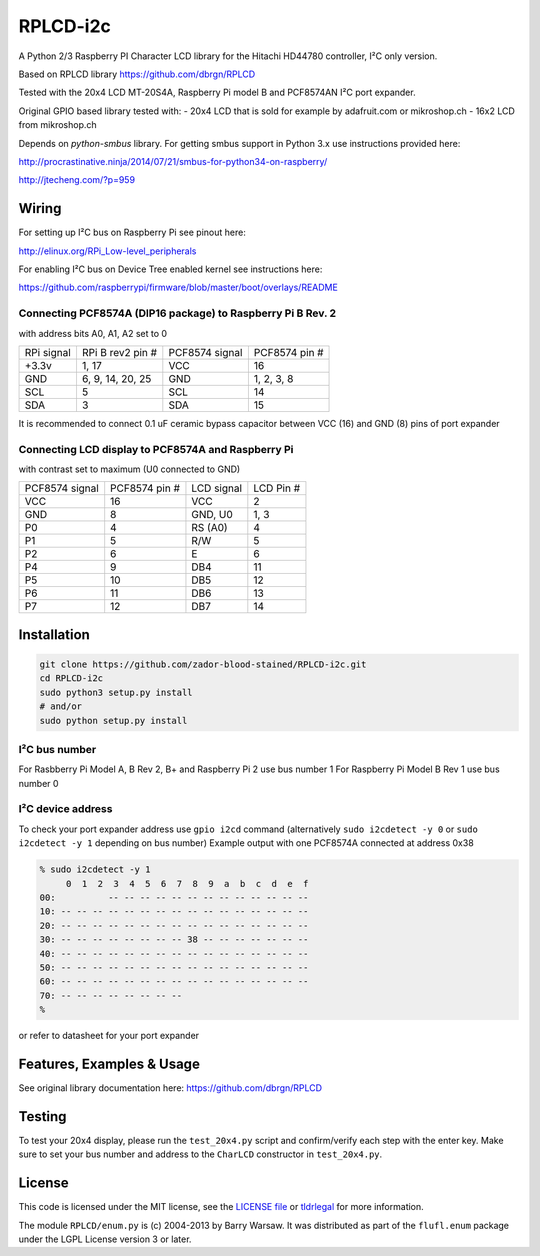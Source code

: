 RPLCD-i2c
#####

A Python 2/3 Raspberry PI Character LCD library for the Hitachi HD44780
controller, I²C only version.

Based on RPLCD library https://github.com/dbrgn/RPLCD

Tested with the 20x4 LCD MT-20S4A, Raspberry Pi model B and PCF8574AN
I²C port expander.

Original GPIO based library tested with:
- 20x4 LCD that is sold for example by adafruit.com or mikroshop.ch
- 16x2 LCD from mikroshop.ch

Depends on `python-smbus` library.
For getting smbus support in Python 3.x use instructions provided here:

http://procrastinative.ninja/2014/07/21/smbus-for-python34-on-raspberry/

http://jtecheng.com/?p=959

Wiring
========

For setting up I²C bus on Raspberry Pi see pinout here:

http://elinux.org/RPi_Low-level_peripherals

For enabling I²C bus on Device Tree enabled kernel
see instructions here:

https://github.com/raspberrypi/firmware/blob/master/boot/overlays/README

Connecting PCF8574A (DIP16 package) to Raspberry Pi B Rev. 2
-----------

with address bits A0, A1, A2 set to 0

========== ================= ============== ===============
RPi signal RPi B rev2 pin #  PCF8574 signal PCF8574 pin #
+3.3v      1, 17             VCC            16       
GND        6, 9, 14, 20, 25  GND            1, 2, 3, 8   
SCL        5                 SCL            14       
SDA        3                 SDA            15       
========== ================= ============== ===============

It is recommended to connect 0.1 uF ceramic bypass capacitor 
between VCC (16) and GND (8) pins of port expander

Connecting LCD display to PCF8574A and Raspberry Pi
-----------

with contrast set to maximum (U0 connected to GND)

============== ============== ============ ===========
PCF8574 signal PCF8574 pin #  LCD signal   LCD Pin #     
VCC            16             VCC          2             
GND            8              GND, U0      1, 3          
P0             4              RS (A0)      4             
P1             5              R/W          5             
P2             6              E            6             
P4             9              DB4          11            
P5             10             DB5          12            
P6             11             DB6          13            
P7             12             DB7          14            
============== ============== ============ ===========

Installation
========

.. code::

     git clone https://github.com/zador-blood-stained/RPLCD-i2c.git
     cd RPLCD-i2c
     sudo python3 setup.py install
     # and/or
     sudo python setup.py install


I²C bus number
-----------

For Rasbberry Pi Model A, B Rev 2, B+ and Raspberry Pi 2 use bus number 1
For Raspberry Pi Model B Rev 1 use bus number 0

I²C device address
-----------

To check your port expander address use ``gpio i2cd`` command 
(alternatively ``sudo i2cdetect -y 0`` 
or ``sudo i2cdetect -y 1`` depending on bus number)
Example output with one PCF8574A connected at address 0x38

.. code::

     % sudo i2cdetect -y 1
          0  1  2  3  4  5  6  7  8  9  a  b  c  d  e  f
     00:          -- -- -- -- -- -- -- -- -- -- -- -- --
     10: -- -- -- -- -- -- -- -- -- -- -- -- -- -- -- --
     20: -- -- -- -- -- -- -- -- -- -- -- -- -- -- -- --
     30: -- -- -- -- -- -- -- -- 38 -- -- -- -- -- -- --
     40: -- -- -- -- -- -- -- -- -- -- -- -- -- -- -- --
     50: -- -- -- -- -- -- -- -- -- -- -- -- -- -- -- --
     60: -- -- -- -- -- -- -- -- -- -- -- -- -- -- -- --
     70: -- -- -- -- -- -- -- --
     %

or refer to datasheet for your port expander

Features, Examples & Usage
========

See original library documentation here: https://github.com/dbrgn/RPLCD


Testing
=======

To test your 20x4 display, please run the ``test_20x4.py`` script and
confirm/verify each step with the enter key. Make sure to set your bus 
number and address to the ``CharLCD`` constructor in ``test_20x4.py``.

License
=======

This code is licensed under the MIT license, see the `LICENSE file
<https://github.com/zador-blood-stained/RPLCD-i2c/blob/master/LICENSE>`_ or `tldrlegal
<http://www.tldrlegal.com/license/mit-license>`_ for more information. 

The module ``RPLCD/enum.py`` is (c) 2004-2013 by Barry Warsaw. It was
distributed as part of the ``flufl.enum`` package under the LGPL License version
3 or later.
